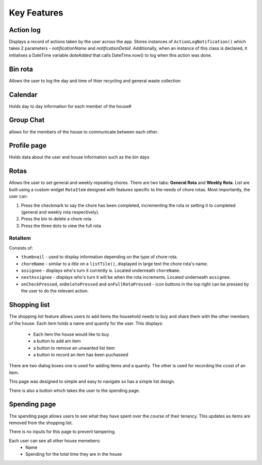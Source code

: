 ===================================
Key Features
===================================

Action log
--------------------------------
Displays a record of actions taken by the user across the app. Stores instances of ``ActionLogNotification()`` which takes 2 parameters - `notificationName` and `notificationDetail`. Additionally, when an instance of this class is declared, it initialises a DateTime variable `dateAdded` that calls DateTime.now() to log when this action was done.


Bin rota
-----------------------------
Allows the user to log the day and time of thier recycling and general waste collection

Calendar
----------------------------
Holds day to day information for each member of the house#

Group Chat
----------------------------
allows for the members of the house to communicate between each other.

Profile page
---------------------------
Holds data about the user and house information such as the bin days

Rotas
----------------------------
Allows the user to set general and weekly repeating chores. There are two tabs: **General Rota** and **Weekly Rota**. List are built using a custom widget ``RotaItem`` designed with features specific to the needs of chore rotas. Most importantly, the user can:

1. Press the checkmark to say the chore has been completed, incrementing the rota or setting it to completed (general and weekly rota respectively).
2. Press the bin to delete a chore rota
3. Press the three dots to view the full rota

RotaItem
~~~~~~~~

Consists of:

- ``thumbnail`` - used to display information depending on the type of chore rota.
- ``choreName`` - similar to a `title` on a ``listTile()``, displayed in large text the chore rota's name.
- ``assignee`` - displays who's turn it currently is. Located underneath ``choreName``.
- ``nextAssignee`` - displays who's turn it will be when the rota increments. Located underneath ``assignee``.
- ``onCheckPressed``, ``onDeletePressed`` and ``onFullRotaPressed`` - icon buttons in the top right can be pressed by the user to do the relevant action.

Shopping list
------------------------
The shopping list feature allows users to add items the household needs to buy and share them with the other members
of the house. Each item holds a name and quanity for the user. 
This displays:
    - Each item the house would like to buy
    - a button to add am item
    - a button to remove an unwanted list item
    - a button to record an item has been puchaseed

There are two dialog boxes one is used for adding items and a quanity. The other is used
for recording the ccost of an item.

This page was designed to simple and easy to navigate so has a simple list design.

There is also a button which takes the user to the spending page.

Spending page
--------------------------------
The spending page allows users to see what they have spent over the course of
their tenancy. This updates as items are removed from the shopping list.

There is no inputs for this page to prevent tampering.

Each user can see all other house memebers:
    - Name
    - Spending for the total time they are in the house
